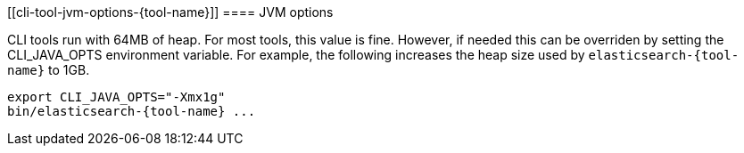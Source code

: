 [[cli-tool-jvm-options-{tool-name}]]
==== JVM options

CLI tools run with 64MB of heap. For most tools, this value is fine. However, if needed
this can be overriden by setting the CLI_JAVA_OPTS environment variable. For example,
the following increases the heap size used by `elasticsearch-{tool-name}` to 1GB.

[source,shell,subs=attributes+]
--------------------------------------------------
export CLI_JAVA_OPTS="-Xmx1g"
bin/elasticsearch-{tool-name} ...
--------------------------------------------------
